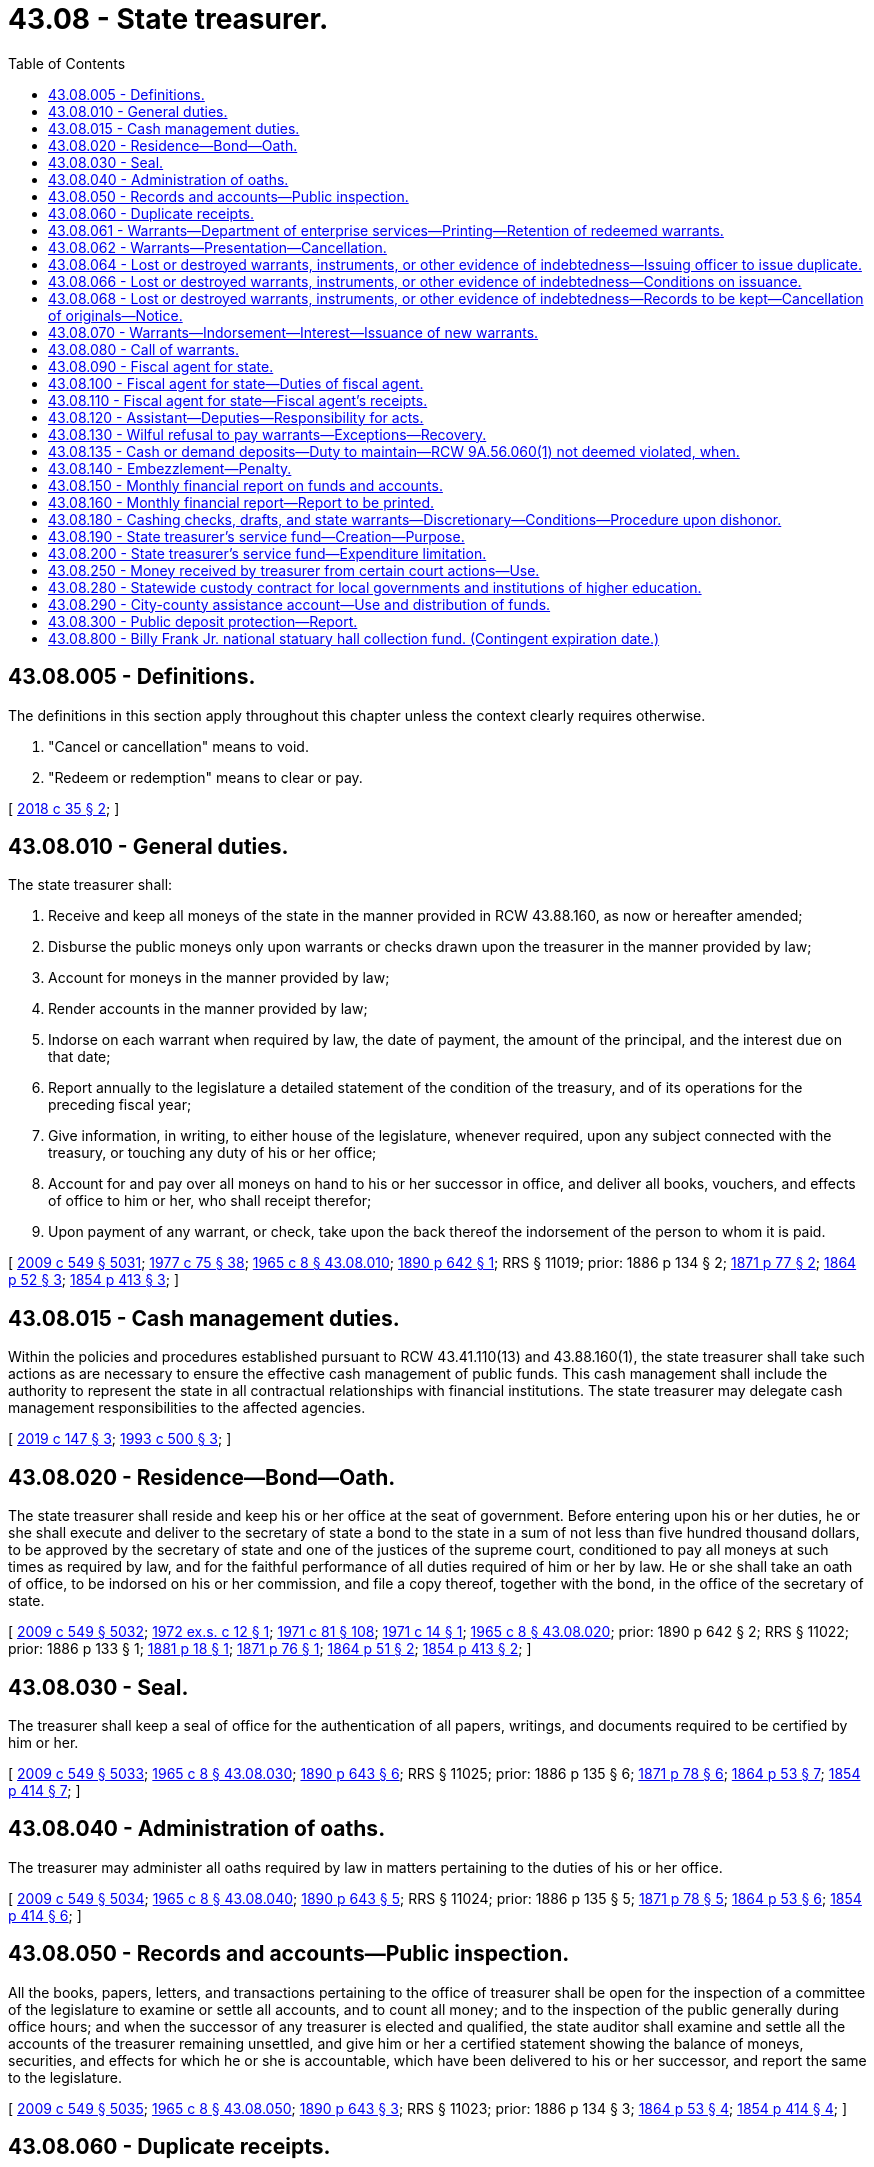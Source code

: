 = 43.08 - State treasurer.
:toc:

== 43.08.005 - Definitions.
The definitions in this section apply throughout this chapter unless the context clearly requires otherwise.

. "Cancel or cancellation" means to void.

. "Redeem or redemption" means to clear or pay.

[ http://lawfilesext.leg.wa.gov/biennium/2017-18/Pdf/Bills/Session%20Laws/Senate/6311.SL.pdf?cite=2018%20c%2035%20§%202[2018 c 35 § 2]; ]

== 43.08.010 - General duties.
The state treasurer shall:

. Receive and keep all moneys of the state in the manner provided in RCW 43.88.160, as now or hereafter amended;

. Disburse the public moneys only upon warrants or checks drawn upon the treasurer in the manner provided by law;

. Account for moneys in the manner provided by law;

. Render accounts in the manner provided by law;

. Indorse on each warrant when required by law, the date of payment, the amount of the principal, and the interest due on that date;

. Report annually to the legislature a detailed statement of the condition of the treasury, and of its operations for the preceding fiscal year;

. Give information, in writing, to either house of the legislature, whenever required, upon any subject connected with the treasury, or touching any duty of his or her office;

. Account for and pay over all moneys on hand to his or her successor in office, and deliver all books, vouchers, and effects of office to him or her, who shall receipt therefor;

. Upon payment of any warrant, or check, take upon the back thereof the indorsement of the person to whom it is paid.

[ http://lawfilesext.leg.wa.gov/biennium/2009-10/Pdf/Bills/Session%20Laws/Senate/5038.SL.pdf?cite=2009%20c%20549%20§%205031[2009 c 549 § 5031]; http://leg.wa.gov/CodeReviser/documents/sessionlaw/1977c75.pdf?cite=1977%20c%2075%20§%2038[1977 c 75 § 38]; http://leg.wa.gov/CodeReviser/documents/sessionlaw/1965c8.pdf?cite=1965%20c%208%20§%2043.08.010[1965 c 8 § 43.08.010]; http://leg.wa.gov/CodeReviser/documents/sessionlaw/1890c642.pdf?cite=1890%20p%20642%20§%201[1890 p 642 § 1]; RRS § 11019; prior:  1886 p 134 § 2; http://leg.wa.gov/CodeReviser/Pages/session_laws.aspx?cite=1871%20p%2077%20§%202[1871 p 77 § 2]; http://leg.wa.gov/CodeReviser/Pages/session_laws.aspx?cite=1864%20p%2052%20§%203[1864 p 52 § 3]; http://leg.wa.gov/CodeReviser/Pages/session_laws.aspx?cite=1854%20p%20413%20§%203[1854 p 413 § 3]; ]

== 43.08.015 - Cash management duties.
Within the policies and procedures established pursuant to RCW 43.41.110(13) and 43.88.160(1), the state treasurer shall take such actions as are necessary to ensure the effective cash management of public funds. This cash management shall include the authority to represent the state in all contractual relationships with financial institutions. The state treasurer may delegate cash management responsibilities to the affected agencies.

[ http://lawfilesext.leg.wa.gov/biennium/2019-20/Pdf/Bills/Session%20Laws/Senate/5311-S.SL.pdf?cite=2019%20c%20147%20§%203[2019 c 147 § 3]; http://lawfilesext.leg.wa.gov/biennium/1993-94/Pdf/Bills/Session%20Laws/House/1528-S.SL.pdf?cite=1993%20c%20500%20§%203[1993 c 500 § 3]; ]

== 43.08.020 - Residence—Bond—Oath.
The state treasurer shall reside and keep his or her office at the seat of government. Before entering upon his or her duties, he or she shall execute and deliver to the secretary of state a bond to the state in a sum of not less than five hundred thousand dollars, to be approved by the secretary of state and one of the justices of the supreme court, conditioned to pay all moneys at such times as required by law, and for the faithful performance of all duties required of him or her by law. He or she shall take an oath of office, to be indorsed on his or her commission, and file a copy thereof, together with the bond, in the office of the secretary of state.

[ http://lawfilesext.leg.wa.gov/biennium/2009-10/Pdf/Bills/Session%20Laws/Senate/5038.SL.pdf?cite=2009%20c%20549%20§%205032[2009 c 549 § 5032]; http://leg.wa.gov/CodeReviser/documents/sessionlaw/1972ex1c12.pdf?cite=1972%20ex.s.%20c%2012%20§%201[1972 ex.s. c 12 § 1]; http://leg.wa.gov/CodeReviser/documents/sessionlaw/1971c81.pdf?cite=1971%20c%2081%20§%20108[1971 c 81 § 108]; http://leg.wa.gov/CodeReviser/documents/sessionlaw/1971c14.pdf?cite=1971%20c%2014%20§%201[1971 c 14 § 1]; http://leg.wa.gov/CodeReviser/documents/sessionlaw/1965c8.pdf?cite=1965%20c%208%20§%2043.08.020[1965 c 8 § 43.08.020]; prior:  1890 p 642 § 2; RRS § 11022; prior:  1886 p 133 § 1; http://leg.wa.gov/CodeReviser/Pages/session_laws.aspx?cite=1881%20p%2018%20§%201[1881 p 18 § 1]; http://leg.wa.gov/CodeReviser/Pages/session_laws.aspx?cite=1871%20p%2076%20§%201[1871 p 76 § 1]; http://leg.wa.gov/CodeReviser/Pages/session_laws.aspx?cite=1864%20p%2051%20§%202[1864 p 51 § 2]; http://leg.wa.gov/CodeReviser/Pages/session_laws.aspx?cite=1854%20p%20413%20§%202[1854 p 413 § 2]; ]

== 43.08.030 - Seal.
The treasurer shall keep a seal of office for the authentication of all papers, writings, and documents required to be certified by him or her.

[ http://lawfilesext.leg.wa.gov/biennium/2009-10/Pdf/Bills/Session%20Laws/Senate/5038.SL.pdf?cite=2009%20c%20549%20§%205033[2009 c 549 § 5033]; http://leg.wa.gov/CodeReviser/documents/sessionlaw/1965c8.pdf?cite=1965%20c%208%20§%2043.08.030[1965 c 8 § 43.08.030]; http://leg.wa.gov/CodeReviser/documents/sessionlaw/1890c643.pdf?cite=1890%20p%20643%20§%206[1890 p 643 § 6]; RRS § 11025; prior:  1886 p 135 § 6; http://leg.wa.gov/CodeReviser/Pages/session_laws.aspx?cite=1871%20p%2078%20§%206[1871 p 78 § 6]; http://leg.wa.gov/CodeReviser/Pages/session_laws.aspx?cite=1864%20p%2053%20§%207[1864 p 53 § 7]; http://leg.wa.gov/CodeReviser/Pages/session_laws.aspx?cite=1854%20p%20414%20§%207[1854 p 414 § 7]; ]

== 43.08.040 - Administration of oaths.
The treasurer may administer all oaths required by law in matters pertaining to the duties of his or her office.

[ http://lawfilesext.leg.wa.gov/biennium/2009-10/Pdf/Bills/Session%20Laws/Senate/5038.SL.pdf?cite=2009%20c%20549%20§%205034[2009 c 549 § 5034]; http://leg.wa.gov/CodeReviser/documents/sessionlaw/1965c8.pdf?cite=1965%20c%208%20§%2043.08.040[1965 c 8 § 43.08.040]; http://leg.wa.gov/CodeReviser/documents/sessionlaw/1890c643.pdf?cite=1890%20p%20643%20§%205[1890 p 643 § 5]; RRS § 11024; prior:  1886 p 135 § 5; http://leg.wa.gov/CodeReviser/Pages/session_laws.aspx?cite=1871%20p%2078%20§%205[1871 p 78 § 5]; http://leg.wa.gov/CodeReviser/Pages/session_laws.aspx?cite=1864%20p%2053%20§%206[1864 p 53 § 6]; http://leg.wa.gov/CodeReviser/Pages/session_laws.aspx?cite=1854%20p%20414%20§%206[1854 p 414 § 6]; ]

== 43.08.050 - Records and accounts—Public inspection.
All the books, papers, letters, and transactions pertaining to the office of treasurer shall be open for the inspection of a committee of the legislature to examine or settle all accounts, and to count all money; and to the inspection of the public generally during office hours; and when the successor of any treasurer is elected and qualified, the state auditor shall examine and settle all the accounts of the treasurer remaining unsettled, and give him or her a certified statement showing the balance of moneys, securities, and effects for which he or she is accountable, which have been delivered to his or her successor, and report the same to the legislature.

[ http://lawfilesext.leg.wa.gov/biennium/2009-10/Pdf/Bills/Session%20Laws/Senate/5038.SL.pdf?cite=2009%20c%20549%20§%205035[2009 c 549 § 5035]; http://leg.wa.gov/CodeReviser/documents/sessionlaw/1965c8.pdf?cite=1965%20c%208%20§%2043.08.050[1965 c 8 § 43.08.050]; http://leg.wa.gov/CodeReviser/documents/sessionlaw/1890c643.pdf?cite=1890%20p%20643%20§%203[1890 p 643 § 3]; RRS § 11023; prior:  1886 p 134 § 3; http://leg.wa.gov/CodeReviser/Pages/session_laws.aspx?cite=1864%20p%2053%20§%204[1864 p 53 § 4]; http://leg.wa.gov/CodeReviser/Pages/session_laws.aspx?cite=1854%20p%20414%20§%204[1854 p 414 § 4]; ]

== 43.08.060 - Duplicate receipts.
All persons required by law to pay any moneys into the state treasury, or to transmit any public funds to the state treasurer on state accounts, shall, at the time of making such payments or transmissions specify the amount and date of such payment, and for what particular fund or account.

For all sums of money so paid the state treasurer shall forthwith give duplicate receipts in accordance with the rules and regulations promulgated by the office of financial management as authorized by RCW 43.88.160(1).

[ http://leg.wa.gov/CodeReviser/documents/sessionlaw/1979c151.pdf?cite=1979%20c%20151%20§%2089[1979 c 151 § 89]; http://leg.wa.gov/CodeReviser/documents/sessionlaw/1977c16.pdf?cite=1977%20c%2016%20§%201[1977 c 16 § 1]; http://leg.wa.gov/CodeReviser/documents/sessionlaw/1965c8.pdf?cite=1965%20c%208%20§%2043.08.060[1965 c 8 § 43.08.060]; http://leg.wa.gov/CodeReviser/documents/sessionlaw/1890c643.pdf?cite=1890%20p%20643%20§%204[1890 p 643 § 4]; RRS § 5504; prior:  1886 p 134 § 4; http://leg.wa.gov/CodeReviser/Pages/session_laws.aspx?cite=1871%20p%2078%20§%204[1871 p 78 § 4]; http://leg.wa.gov/CodeReviser/Pages/session_laws.aspx?cite=1864%20p%2053%20§%205[1864 p 53 § 5]; http://leg.wa.gov/CodeReviser/Pages/session_laws.aspx?cite=1854%20p%20414%20§%205[1854 p 414 § 5]; ]

== 43.08.061 - Warrants—Department of enterprise services—Printing—Retention of redeemed warrants.
The department of enterprise services is responsible for the printing of all state treasury warrants for distribution as directed by the state treasurer. All warrants redeemed by the state treasurer shall be retained for a period of one year, following their redemption, after which they may be destroyed without regard to the requirements imposed for their destruction by chapter 40.14 RCW.

[ http://lawfilesext.leg.wa.gov/biennium/2011-12/Pdf/Bills/Session%20Laws/Senate/5931-S.SL.pdf?cite=2011%201st%20sp.s.%20c%2043%20§%20305[2011 1st sp.s. c 43 § 305]; http://lawfilesext.leg.wa.gov/biennium/1993-94/Pdf/Bills/Session%20Laws/Senate/5596-S.SL.pdf?cite=1993%20c%2038%20§%201[1993 c 38 § 1]; http://leg.wa.gov/CodeReviser/documents/sessionlaw/1981c10.pdf?cite=1981%20c%2010%20§%201[1981 c 10 § 1]; http://leg.wa.gov/CodeReviser/documents/sessionlaw/1975c48.pdf?cite=1975%20c%2048%20§%202[1975 c 48 § 2]; ]

== 43.08.062 - Warrants—Presentation—Cancellation.
Should the payee or legal holder of any warrant drawn against the state treasury fail to present the warrant for payment within one hundred eighty days of the date of its issue or, if registered and drawing interest, within one hundred eighty days of its call, the state treasurer shall enter the same as canceled on the books of his or her office.

Should the payee or legal owner of such a canceled warrant thereafter present it for payment, the state treasurer may, upon proper showing by affidavit and the delivery of the warrant into his or her possession, issue a new warrant in lieu thereof, and the state treasurer is authorized to pay the new warrant.

[ http://lawfilesext.leg.wa.gov/biennium/2009-10/Pdf/Bills/Session%20Laws/Senate/5038.SL.pdf?cite=2009%20c%20549%20§%205036[2009 c 549 § 5036]; http://leg.wa.gov/CodeReviser/documents/sessionlaw/1986c99.pdf?cite=1986%20c%2099%20§%201[1986 c 99 § 1]; http://leg.wa.gov/CodeReviser/documents/sessionlaw/1981c10.pdf?cite=1981%20c%2010%20§%202[1981 c 10 § 2]; http://leg.wa.gov/CodeReviser/documents/sessionlaw/1965c8.pdf?cite=1965%20c%208%20§%2043.08.062[1965 c 8 § 43.08.062]; http://leg.wa.gov/CodeReviser/documents/sessionlaw/1890c638.pdf?cite=1890%20p%20638%20§%2013[1890 p 638 § 13]; RRS § 11008; prior:  1883 p 61 § 1; ]

== 43.08.064 - Lost or destroyed warrants, instruments, or other evidence of indebtedness—Issuing officer to issue duplicate.
In case of the loss or destruction of a state warrant for the payment of money, or any bond or other instrument or evidence of indebtedness, issued by any state officer, or agency, such officer, or such agency through its appropriate officer may issue or cause to be issued a duplicate in lieu thereof, in all respects and for the same amount as the original. The duplicate instrument so issued shall be subject in all other respects to the same provisions of law as the original instrument.

[ http://lawfilesext.leg.wa.gov/biennium/2017-18/Pdf/Bills/Session%20Laws/Senate/6311.SL.pdf?cite=2018%20c%2035%20§%204[2018 c 35 § 4]; http://leg.wa.gov/CodeReviser/documents/sessionlaw/1979ex1c71.pdf?cite=1979%20ex.s.%20c%2071%20§%203[1979 ex.s. c 71 § 3]; 1975-'76 2nd ex.s. c 77 § 2; http://leg.wa.gov/CodeReviser/documents/sessionlaw/1965ex1c61.pdf?cite=1965%20ex.s.%20c%2061%20§%201[1965 ex.s. c 61 § 1]; http://leg.wa.gov/CodeReviser/documents/sessionlaw/1965c8.pdf?cite=1965%20c%208%20§%2043.08.064[1965 c 8 § 43.08.064]; http://leg.wa.gov/CodeReviser/documents/sessionlaw/1890c639.pdf?cite=1890%20p%20639%20§%2015[1890 p 639 § 15]; RRS § 11010; prior:  1888 p 236 § 1; ]

== 43.08.066 - Lost or destroyed warrants, instruments, or other evidence of indebtedness—Conditions on issuance.
Before a duplicate instrument is issued, the state treasurer or other issuing officer shall require the person making application for its issue to file in his or her office a written affidavit specifically alleging on oath that he or she is the proper owner, payee, or legal representative of such owner or payee of the original instrument, giving the date of issue, the number, amount, and for what services or claim or purpose the original instrument or series of instruments of which it is a part was issued, and that the same has been lost or destroyed, and has not been paid, or has not been received by him or her.

[ http://lawfilesext.leg.wa.gov/biennium/2017-18/Pdf/Bills/Session%20Laws/Senate/6311.SL.pdf?cite=2018%20c%2035%20§%203[2018 c 35 § 3]; http://lawfilesext.leg.wa.gov/biennium/2009-10/Pdf/Bills/Session%20Laws/Senate/5038.SL.pdf?cite=2009%20c%20549%20§%205037[2009 c 549 § 5037]; http://leg.wa.gov/CodeReviser/documents/sessionlaw/1979ex1c71.pdf?cite=1979%20ex.s.%20c%2071%20§%204[1979 ex.s. c 71 § 4]; http://leg.wa.gov/CodeReviser/documents/sessionlaw/1972ex1c74.pdf?cite=1972%20ex.s.%20c%2074%20§%201[1972 ex.s. c 74 § 1]; http://leg.wa.gov/CodeReviser/documents/sessionlaw/1971ex1c54.pdf?cite=1971%20ex.s.%20c%2054%20§%201[1971 ex.s. c 54 § 1]; http://leg.wa.gov/CodeReviser/documents/sessionlaw/1965ex1c61.pdf?cite=1965%20ex.s.%20c%2061%20§%202[1965 ex.s. c 61 § 2]; http://leg.wa.gov/CodeReviser/documents/sessionlaw/1965c8.pdf?cite=1965%20c%208%20§%2043.08.066[1965 c 8 § 43.08.066]; http://leg.wa.gov/CodeReviser/documents/sessionlaw/1890c639.pdf?cite=1890%20p%20639%20§%2016[1890 p 639 § 16]; RRS § 11011; prior:  1888 p 236 § 2; ]

== 43.08.068 - Lost or destroyed warrants, instruments, or other evidence of indebtedness—Records to be kept—Cancellation of originals—Notice.
The state treasurer or other issuing officer shall keep a full and complete record of all warrants, bonds or other instruments alleged to have been lost or destroyed, which were issued by such agency, and of the issue of any duplicate therefor; and upon the issuance of any duplicate, the officer shall enter upon his or her books the cancellation of the original instrument and immediately notify the state treasurer, the state auditor, and all trustees and paying agents authorized to redeem such instruments on behalf of the state of Washington, of such cancellation.

[ http://lawfilesext.leg.wa.gov/biennium/2017-18/Pdf/Bills/Session%20Laws/Senate/6311.SL.pdf?cite=2018%20c%2035%20§%201[2018 c 35 § 1]; http://lawfilesext.leg.wa.gov/biennium/2009-10/Pdf/Bills/Session%20Laws/Senate/5038.SL.pdf?cite=2009%20c%20549%20§%205038[2009 c 549 § 5038]; http://leg.wa.gov/CodeReviser/documents/sessionlaw/1965ex1c61.pdf?cite=1965%20ex.s.%20c%2061%20§%203[1965 ex.s. c 61 § 3]; http://leg.wa.gov/CodeReviser/documents/sessionlaw/1965c8.pdf?cite=1965%20c%208%20§%2043.08.068[1965 c 8 § 43.08.068]; http://leg.wa.gov/CodeReviser/documents/sessionlaw/1890c640.pdf?cite=1890%20p%20640%20§%2017[1890 p 640 § 17]; RRS § 11012; prior:  1888 p 236 § 3; ]

== 43.08.070 - Warrants—Indorsement—Interest—Issuance of new warrants.
Upon the presentation of any state warrant to the state treasurer, if there is not sufficient money then available in the appropriate fund with which to redeem all warrants drawn against such fund which the treasurer anticipates will be presented for payment during the current business day, he or she may endorse on the warrant, "Not paid for want of funds," with the day and date of presentation, and the warrant shall draw legal interest from and including that date until five days from and after being called for payment in accordance with RCW 43.08.080, or until paid, whichever occurs first; or, in the alternative, the treasurer may prepare and register a single new warrant, drawn against the appropriate fund, and exchange such new warrant for one or more warrants not paid for want of funds when presented for payment totaling a like amount but not exceeding one million dollars, which new warrant shall then draw legal interest from and including its date of issuance until five days from and after being called for payment in accordance with RCW 43.08.080, or until paid, whichever occurs first. The legal rate or rates of interest on these warrants shall be established by the state treasurer in accordance with RCW 39.56.030.

[ http://lawfilesext.leg.wa.gov/biennium/2009-10/Pdf/Bills/Session%20Laws/Senate/5038.SL.pdf?cite=2009%20c%20549%20§%205039[2009 c 549 § 5039]; http://leg.wa.gov/CodeReviser/documents/sessionlaw/1981c10.pdf?cite=1981%20c%2010%20§%203[1981 c 10 § 3]; http://leg.wa.gov/CodeReviser/documents/sessionlaw/1971ex1c88.pdf?cite=1971%20ex.s.%20c%2088%20§%202[1971 ex.s. c 88 § 2]; http://leg.wa.gov/CodeReviser/documents/sessionlaw/1965c8.pdf?cite=1965%20c%208%20§%2043.08.070[1965 c 8 § 43.08.070]; http://leg.wa.gov/CodeReviser/Pages/session_laws.aspx?cite=1869%20p%20408%20§%202[1869 p 408 § 2]; RRS § 5516; ]

== 43.08.080 - Call of warrants.
When the state treasurer deems that there is sufficient money in a fund to pay all or part of the registered warrants of such fund, and the warrants are not presented for payment, he or she may advertise at least once in some newspaper published at the seat of government, stating the serial number of the warrants he or she is calling and prepared to pay; and if such warrants are not presented for payment within five days from and after the date of publication of the notice, the warrants shall not then draw any further interest: PROVIDED, That when said fund has a balance in excess of three percent of the preceding monthly warrant issue of said fund, or at any time that the money in the fund exceeds the warrants outstanding, the state treasurer shall similarly advertise a call for all those registered warrants which can be fully paid out of said fund in accordance with their registration sequence.

[ http://lawfilesext.leg.wa.gov/biennium/2009-10/Pdf/Bills/Session%20Laws/Senate/5038.SL.pdf?cite=2009%20c%20549%20§%205040[2009 c 549 § 5040]; http://leg.wa.gov/CodeReviser/documents/sessionlaw/1971ex1c88.pdf?cite=1971%20ex.s.%20c%2088%20§%203[1971 ex.s. c 88 § 3]; http://leg.wa.gov/CodeReviser/documents/sessionlaw/1965c8.pdf?cite=1965%20c%208%20§%2043.08.080[1965 c 8 § 43.08.080]; http://leg.wa.gov/CodeReviser/documents/sessionlaw/1890c644.pdf?cite=1890%20p%20644%20§%208[1890 p 644 § 8]; RRS § 5517; prior:  1886 p 135 § 9; http://leg.wa.gov/CodeReviser/Pages/session_laws.aspx?cite=1871%20p%2079%20§%209[1871 p 79 § 9]; ]

== 43.08.090 - Fiscal agent for state.
The state treasurer shall be ex officio the fiscal agent of the state.

[ http://leg.wa.gov/CodeReviser/documents/sessionlaw/1965c8.pdf?cite=1965%20c%208%20§%2043.08.090[1965 c 8 § 43.08.090]; http://leg.wa.gov/CodeReviser/documents/sessionlaw/1891c138.pdf?cite=1891%20c%20138%20§%201[1891 c 138 § 1]; RRS § 5484; ]

== 43.08.100 - Fiscal agent for state—Duties of fiscal agent.
The fiscal agent of the state shall receive all moneys due the state from any other state or from the federal government, take all necessary steps for the collection thereof, and apply the same to the funds to which they belong. He or she shall collect from time to time all moneys that may accrue to the state by virtue of section 13 of the enabling act, or from any other source not otherwise provided for by law.

[ http://lawfilesext.leg.wa.gov/biennium/2009-10/Pdf/Bills/Session%20Laws/Senate/5038.SL.pdf?cite=2009%20c%20549%20§%205041[2009 c 549 § 5041]; http://leg.wa.gov/CodeReviser/documents/sessionlaw/1965c8.pdf?cite=1965%20c%208%20§%2043.08.100[1965 c 8 § 43.08.100]; http://leg.wa.gov/CodeReviser/documents/sessionlaw/1891c138.pdf?cite=1891%20c%20138%20§%202[1891 c 138 § 2]; RRS § 5485.   1891 c 138 § 4; RRS § 5487; ]

== 43.08.110 - Fiscal agent for state—Fiscal agent's receipts.
The fiscal agent shall issue the necessary receipts for all moneys collected, and such receipts shall show the date when paid, the amount, from whom received, and on what account the money was collected.

One or more copies of such receipt shall be given to the persons from whom the money was received, and one copy shall be given to the director of financial management.

[ http://leg.wa.gov/CodeReviser/documents/sessionlaw/1979c151.pdf?cite=1979%20c%20151%20§%2090[1979 c 151 § 90]; http://leg.wa.gov/CodeReviser/documents/sessionlaw/1965c8.pdf?cite=1965%20c%208%20§%2043.08.110[1965 c 8 § 43.08.110]; http://leg.wa.gov/CodeReviser/documents/sessionlaw/1891c138.pdf?cite=1891%20c%20138%20§%203[1891 c 138 § 3]; RRS § 5486; ]

== 43.08.120 - Assistant—Deputies—Responsibility for acts.
The state treasurer may appoint an assistant state treasurer, who shall have the power to perform any act or duty which may be performed by the state treasurer, and in case of a vacancy in the office of state treasurer, perform the duties of the office until the vacancy is filled as provided by law.

The state treasurer may appoint no more than three deputy state treasurers, who shall have the power to perform any act or duty which may be performed by the state treasurer.

The assistant state treasurer and the deputy state treasurers shall be exempt from the provisions of chapter 41.06 RCW and shall hold office at the pleasure of the state treasurer; they shall, before entering upon the duties of their office, take and subscribe, and file with the secretary of state, the oath of office provided by law for other state officers.

The state treasurer shall be responsible on his or her official bond for all official acts of the assistant state treasurer and the deputy state treasurers.

[ http://lawfilesext.leg.wa.gov/biennium/2009-10/Pdf/Bills/Session%20Laws/Senate/5038.SL.pdf?cite=2009%20c%20549%20§%205042[2009 c 549 § 5042]; http://leg.wa.gov/CodeReviser/documents/sessionlaw/1973c10.pdf?cite=1973%20c%2010%20§%201[1973 c 10 § 1]; http://leg.wa.gov/CodeReviser/documents/sessionlaw/1971c15.pdf?cite=1971%20c%2015%20§%201[1971 c 15 § 1]; http://leg.wa.gov/CodeReviser/documents/sessionlaw/1965c8.pdf?cite=1965%20c%208%20§%2043.08.120[1965 c 8 § 43.08.120]; http://leg.wa.gov/CodeReviser/documents/sessionlaw/1921c36.pdf?cite=1921%20c%2036%20§%201[1921 c 36 § 1]; RRS § 11020; ]

== 43.08.130 - Wilful refusal to pay warrants—Exceptions—Recovery.
If the state treasurer wilfully refuses to pay except in accordance with the provisions of RCW 43.08.070 or by cash or check any warrant designated as payable in the state treasurer's office which is lawfully drawn upon the state treasury, or knowingly pays any warrant otherwise than as provided by law, then any person injured thereby may recover by action against the treasurer and the sureties on his or her official bond.

[ http://lawfilesext.leg.wa.gov/biennium/2009-10/Pdf/Bills/Session%20Laws/Senate/5038.SL.pdf?cite=2009%20c%20549%20§%205043[2009 c 549 § 5043]; http://leg.wa.gov/CodeReviser/documents/sessionlaw/1972ex1c145.pdf?cite=1972%20ex.s.%20c%20145%20§%202[1972 ex.s. c 145 § 2]; http://leg.wa.gov/CodeReviser/documents/sessionlaw/1965c8.pdf?cite=1965%20c%208%20§%2043.08.130[1965 c 8 § 43.08.130]; http://leg.wa.gov/CodeReviser/documents/sessionlaw/1890c644.pdf?cite=1890%20p%20644%20§%207[1890 p 644 § 7]; RRS § 11026; prior:  1886 p 135 § 8; http://leg.wa.gov/CodeReviser/Pages/session_laws.aspx?cite=1871%20p%2078%20§%208[1871 p 78 § 8]; http://leg.wa.gov/CodeReviser/Pages/session_laws.aspx?cite=1864%20p%2053%20§%208[1864 p 53 § 8]; http://leg.wa.gov/CodeReviser/Pages/session_laws.aspx?cite=1854%20p%20414%20§%208[1854 p 414 § 8]; ]

== 43.08.135 - Cash or demand deposits—Duty to maintain—RCW  9A.56.060(1) not deemed violated, when.
The state treasurer shall maintain at all times cash, or demand deposits in qualified public depositaries in an amount needed to meet the operational needs of state government: PROVIDED, That the state treasurer shall not be considered in violation of RCW 9A.56.060(1) if he or she maintains demand accounts in public depositaries in an amount less than all treasury warrants issued and outstanding.

[ http://lawfilesext.leg.wa.gov/biennium/2009-10/Pdf/Bills/Session%20Laws/Senate/5038.SL.pdf?cite=2009%20c%20549%20§%205044[2009 c 549 § 5044]; http://leg.wa.gov/CodeReviser/documents/sessionlaw/1983c3.pdf?cite=1983%20c%203%20§%20100[1983 c 3 § 100]; http://leg.wa.gov/CodeReviser/documents/sessionlaw/1972ex1c145.pdf?cite=1972%20ex.s.%20c%20145%20§%203[1972 ex.s. c 145 § 3]; ]

== 43.08.140 - Embezzlement—Penalty.
If any person holding the office of state treasurer fails to account for and pay over all moneys in his or her hands in accordance with law, or unlawfully converts to his or her own use in any way whatever, or uses by way of investment in any kind of property, or loans without authority of law, any portion of the public money intrusted to him or her for safekeeping, transfer, or disbursement, or unlawfully converts to his or her own use any money that comes into his or her hands by virtue of his or her office, the person is guilty of a class B felony, and upon conviction thereof, shall be imprisoned in a state correctional facility not exceeding fourteen years, and fined a sum equal to the amount embezzled.

[ http://lawfilesext.leg.wa.gov/biennium/2003-04/Pdf/Bills/Session%20Laws/Senate/5758.SL.pdf?cite=2003%20c%2053%20§%20224[2003 c 53 § 224]; http://lawfilesext.leg.wa.gov/biennium/1991-92/Pdf/Bills/Session%20Laws/House/2263-S.SL.pdf?cite=1992%20c%207%20§%2040[1992 c 7 § 40]; http://leg.wa.gov/CodeReviser/documents/sessionlaw/1965c8.pdf?cite=1965%20c%208%20§%2043.08.140[1965 c 8 § 43.08.140]; http://leg.wa.gov/CodeReviser/documents/sessionlaw/1890c644.pdf?cite=1890%20p%20644%20§%2010[1890 p 644 § 10]; RRS § 11027; prior:  1886 p 105 § 11; ]

== 43.08.150 - Monthly financial report on funds and accounts.
As soon as possible after the close of each calendar month, the state treasurer shall prepare a report as to the state of the general fund and every other fund under his or her control itemized as to:

. The amount in the fund at the close of business at the end of the preceding month;

. The amount of revenue deposited or transferred to the credit of each fund during the current month;

. The amount of withdrawals or transfers from each fund during the current month; and

. The amount on hand in each fund at the close of business at the end of the current month.

One copy of each report shall be provided promptly to those requesting them so long as the supply lasts. The report shall be posted on the official website of the state treasurer. The report shall also include a graphical display of month end balances, for both the current and previous fiscal year, for the general fund, total funds in the treasury, total funds in the treasurer's trust fund, and total funds managed by the state treasurer.

[ http://lawfilesext.leg.wa.gov/biennium/2009-10/Pdf/Bills/Session%20Laws/Senate/6833.SL.pdf?cite=2010%20c%20222%20§%202[2010 c 222 § 2]; http://lawfilesext.leg.wa.gov/biennium/2009-10/Pdf/Bills/Session%20Laws/Senate/5038.SL.pdf?cite=2009%20c%20549%20§%205045[2009 c 549 § 5045]; http://leg.wa.gov/CodeReviser/documents/sessionlaw/1977c75.pdf?cite=1977%20c%2075%20§%2039[1977 c 75 § 39]; http://leg.wa.gov/CodeReviser/documents/sessionlaw/1965c8.pdf?cite=1965%20c%208%20§%2043.08.150[1965 c 8 § 43.08.150]; http://leg.wa.gov/CodeReviser/documents/sessionlaw/1947c32.pdf?cite=1947%20c%2032%20§%201[1947 c 32 § 1]; Rem. Supp. 1947 § 11019-1; ]

== 43.08.160 - Monthly financial report—Report to be printed.
The state treasurer shall cause all such reports to be printed as other public documents are printed and the approval of no other officer of the state shall be necessary in carrying out the purposes of RCW 43.08.150.

[ http://leg.wa.gov/CodeReviser/documents/sessionlaw/1965c8.pdf?cite=1965%20c%208%20§%2043.08.160[1965 c 8 § 43.08.160]; http://leg.wa.gov/CodeReviser/documents/sessionlaw/1947c32.pdf?cite=1947%20c%2032%20§%202[1947 c 32 § 2]; Rem. Supp. 1947 § 11019-2; ]

== 43.08.180 - Cashing checks, drafts, and state warrants—Discretionary—Conditions—Procedure upon dishonor.
The state treasurer is hereby authorized, in the treasurer's discretion and as a service to state officers and employees, and to those known by the treasurer or the treasurer's staff, to accept in exchange for cash the checks, drafts, or Washington state warrants drawn or endorsed by these authorized persons and presented to the treasurer's office as meet each of the following conditions:

. The check or draft must be drawn to the order of cash or bearer and be immediately payable by a drawee financial institution; and

. The person presenting the check, draft, or Washington state warrant to the treasurer must produce such identification as the treasurer may require.

In the event that any check or draft cashed for a state officer or employee by the state treasurer under this section is dishonored by the drawee financial institution when presented for payment, the treasurer is authorized, after notice to the drawer or endorser of the dishonor, to withhold from the drawer's or endorser's next state salary warrant the full amount of the dishonored check or draft.

[ http://leg.wa.gov/CodeReviser/documents/sessionlaw/1984c74.pdf?cite=1984%20c%2074%20§%201[1984 c 74 § 1]; http://leg.wa.gov/CodeReviser/documents/sessionlaw/1971c5.pdf?cite=1971%20c%205%20§%201[1971 c 5 § 1]; ]

== 43.08.190 - State treasurer's service fund—Creation—Purpose.
There is hereby created a fund within the state treasury to be known as the "state treasurer's service fund." Such fund shall be used solely for the payment of costs and expenses incurred in the operation and administration of the state treasurer's office.

Moneys shall be allocated monthly and placed in the state treasurer's service fund equivalent to a maximum of one percent of the trust and treasury average daily cash balances from the earnings generated under the authority of RCW 43.79A.040 and 43.84.080 other than earnings generated from investment of balances in funds and accounts specified in RCW 43.79A.040(4)(c). The allocation shall precede the distribution of the remaining earnings as prescribed under RCW 43.79A.040 and 43.84.092. The state treasurer shall establish a uniform allocation rate for all funds and accounts; except that the state treasurer may negotiate a different allocation rate with any state agency that has independent authority over funds not statutorily required to be held in the state treasury or in the custody of the state treasurer. In no event shall the rate be less than the actual costs incurred by the state treasurer's office. If no rate is separately negotiated, the default rate for any funds held shall be the rate set for funds held pursuant to statute.

During the 2019-2021 and 2021-2023 fiscal biennia, the legislature may direct the state treasurer to make transfers of money in the state treasurer's service fund to the state general fund. It is the intent of the legislature that this policy will be continued in subsequent biennia.

[ http://lawfilesext.leg.wa.gov/biennium/2021-22/Pdf/Bills/Session%20Laws/Senate/5092-S.SL.pdf?cite=2021%20c%20334%20§%20969[2021 c 334 § 969]; http://lawfilesext.leg.wa.gov/biennium/2019-20/Pdf/Bills/Session%20Laws/House/1109-S.SL.pdf?cite=2019%20c%20415%20§%20962[2019 c 415 § 962]; http://lawfilesext.leg.wa.gov/biennium/2017-18/Pdf/Bills/Session%20Laws/Senate/5883-S.SL.pdf?cite=2017%203rd%20sp.s.%20c%201%20§%20966[2017 3rd sp.s. c 1 § 966]; http://lawfilesext.leg.wa.gov/biennium/2015-16/Pdf/Bills/Session%20Laws/Senate/6052-S.SL.pdf?cite=2015%203rd%20sp.s.%20c%204%20§%20953[2015 3rd sp.s. c 4 § 953]; http://lawfilesext.leg.wa.gov/biennium/2013-14/Pdf/Bills/Session%20Laws/Senate/5034-S.SL.pdf?cite=2013%202nd%20sp.s.%20c%204%20§%20973[2013 2nd sp.s. c 4 § 973]; http://lawfilesext.leg.wa.gov/biennium/2011-12/Pdf/Bills/Session%20Laws/House/1087-S.SL.pdf?cite=2011%201st%20sp.s.%20c%2050%20§%20941[2011 1st sp.s. c 50 § 941]; http://lawfilesext.leg.wa.gov/biennium/2009-10/Pdf/Bills/Session%20Laws/Senate/6833.SL.pdf?cite=2010%20c%20222%20§%203[2010 c 222 § 3]; http://lawfilesext.leg.wa.gov/biennium/2009-10/Pdf/Bills/Session%20Laws/House/1244-S.SL.pdf?cite=2009%20c%20564%20§%20926[2009 c 564 § 926]; http://lawfilesext.leg.wa.gov/biennium/2007-08/Pdf/Bills/Session%20Laws/House/2687-S.SL.pdf?cite=2008%20c%20329%20§%20912[2008 c 329 § 912]; http://lawfilesext.leg.wa.gov/biennium/2005-06/Pdf/Bills/Session%20Laws/Senate/6090-S.SL.pdf?cite=2005%20c%20518%20§%20925[2005 c 518 § 925]; http://lawfilesext.leg.wa.gov/biennium/2003-04/Pdf/Bills/Session%20Laws/Senate/5404-S.SL.pdf?cite=2003%201st%20sp.s.%20c%2025%20§%20916[2003 1st sp.s. c 25 § 916]; http://lawfilesext.leg.wa.gov/biennium/1991-92/Pdf/Bills/Session%20Laws/House/1058-S.SL.pdf?cite=1991%20sp.s.%20c%2013%20§%2083[1991 sp.s. c 13 § 83]; http://leg.wa.gov/CodeReviser/documents/sessionlaw/1985c405.pdf?cite=1985%20c%20405%20§%20506[1985 c 405 § 506]; http://leg.wa.gov/CodeReviser/documents/sessionlaw/1973c27.pdf?cite=1973%20c%2027%20§%202[1973 c 27 § 2]; ]

== 43.08.200 - State treasurer's service fund—Expenditure limitation.
All moneys deposited in the state treasurer's service fund shall be expended only pursuant to legislative appropriation and for the purposes set forth in RCW 43.08.190, 43.08.200, and * 43.85.241.

[ http://leg.wa.gov/CodeReviser/documents/sessionlaw/1973c27.pdf?cite=1973%20c%2027%20§%203[1973 c 27 § 3]; ]

== 43.08.250 - Money received by treasurer from certain court actions—Use.
. The money received by the state treasurer from fees, fines, forfeitures, penalties, reimbursements or assessments by any court organized under Title 3 or 35 RCW, or chapter 2.08 RCW, shall be deposited in the state general fund.

. The money received by the state treasurer from the increase in fees imposed by sections 9, 10, 12, 13, 14, 17, and 19, chapter 457, Laws of 2005 shall be deposited in the state general fund. It is the intent of the legislature that fifty percent of such money be appropriated to the administrator for the courts for the purposes of contributing to district court judges' salaries and to eligible elected municipal court judges' salaries. It is further the intent of the legislature that the balance of such moneys be used to fund criminal indigent defense assistance and enhancement at the trial court level, representation of parents in dependency and termination proceedings, and civil legal representation of indigent persons.

[ http://lawfilesext.leg.wa.gov/biennium/2009-10/Pdf/Bills/Session%20Laws/Senate/5073-S.SL.pdf?cite=2009%20c%20479%20§%2026[2009 c 479 § 26]; http://lawfilesext.leg.wa.gov/biennium/2007-08/Pdf/Bills/Session%20Laws/House/2687-S.SL.pdf?cite=2008%20c%20329%20§%20913[2008 c 329 § 913]; http://lawfilesext.leg.wa.gov/biennium/2007-08/Pdf/Bills/Session%20Laws/House/1128-S.SL.pdf?cite=2007%20c%20522%20§%20950[2007 c 522 § 950]; http://lawfilesext.leg.wa.gov/biennium/2005-06/Pdf/Bills/Session%20Laws/Senate/6090-S.SL.pdf?cite=2005%20c%20518%20§%20926[2005 c 518 § 926]; http://lawfilesext.leg.wa.gov/biennium/2005-06/Pdf/Bills/Session%20Laws/Senate/5454-S2.SL.pdf?cite=2005%20c%20457%20§%208[2005 c 457 § 8]; http://lawfilesext.leg.wa.gov/biennium/2005-06/Pdf/Bills/Session%20Laws/House/1668.SL.pdf?cite=2005%20c%20282%20§%2044[2005 c 282 § 44]; http://lawfilesext.leg.wa.gov/biennium/2003-04/Pdf/Bills/Session%20Laws/Senate/5404-S.SL.pdf?cite=2003%201st%20sp.s.%20c%2025%20§%20918[2003 1st sp.s. c 25 § 918]; prior:  2001 2nd sp.s. c 7 § 914; http://lawfilesext.leg.wa.gov/biennium/2001-02/Pdf/Bills/Session%20Laws/Senate/5309-S.SL.pdf?cite=2001%20c%20289%20§%204[2001 c 289 § 4]; http://lawfilesext.leg.wa.gov/biennium/1999-00/Pdf/Bills/Session%20Laws/House/2487.SL.pdf?cite=2000%202nd%20sp.s.%20c%201%20§%20911[2000 2nd sp.s. c 1 § 911]; http://lawfilesext.leg.wa.gov/biennium/1999-00/Pdf/Bills/Session%20Laws/Senate/5180-S.SL.pdf?cite=1999%20c%20309%20§%20915[1999 c 309 § 915]; http://lawfilesext.leg.wa.gov/biennium/1997-98/Pdf/Bills/Session%20Laws/Senate/6062-S.SL.pdf?cite=1997%20c%20149%20§%20910[1997 c 149 § 910]; http://lawfilesext.leg.wa.gov/biennium/1995-96/Pdf/Bills/Session%20Laws/Senate/6251-S.SL.pdf?cite=1996%20c%20283%20§%20901[1996 c 283 § 901]; http://lawfilesext.leg.wa.gov/biennium/1995-96/Pdf/Bills/Session%20Laws/House/1410-S.SL.pdf?cite=1995%202nd%20sp.s.%20c%2018%20§%20912[1995 2nd sp.s. c 18 § 912]; http://lawfilesext.leg.wa.gov/biennium/1993-94/Pdf/Bills/Session%20Laws/Senate/5968-S.SL.pdf?cite=1993%20sp.s.%20c%2024%20§%20917[1993 sp.s. c 24 § 917]; http://lawfilesext.leg.wa.gov/biennium/1991-92/Pdf/Bills/Session%20Laws/House/1378-S.SL.pdf?cite=1992%20c%2054%20§%203[1992 c 54 § 3]; prior:  1991 sp.s. c 16 § 919; http://lawfilesext.leg.wa.gov/biennium/1991-92/Pdf/Bills/Session%20Laws/House/1058-S.SL.pdf?cite=1991%20sp.s.%20c%2013%20§%2025[1991 sp.s. c 13 § 25]; http://leg.wa.gov/CodeReviser/documents/sessionlaw/1985c57.pdf?cite=1985%20c%2057%20§%2027[1985 c 57 § 27]; http://leg.wa.gov/CodeReviser/documents/sessionlaw/1984c258.pdf?cite=1984%20c%20258%20§%20338[1984 c 258 § 338]; ]

== 43.08.280 - Statewide custody contract for local governments and institutions of higher education.
. The state treasurer is authorized to negotiate a statewide custody contract for custody services for local governments and institutions of higher education. The term of the contract shall be for a minimum of four years.

. The state treasurer shall, as soon as is practical after negotiations have been successfully completed, notify local governments and institutions of higher education that a statewide custody contract has been negotiated.

. Following such notification, each local government or institution of higher education may, at its option, become a signatory to the statewide contract. Each local government or institution of higher education may only become a signatory to the contract by having its authorized local government official or financial officer and the statewide custodian execute the statewide contract. The contract is between the statewide custodian and the respective local government or institution of higher education. It is the responsibility of the local government official or financial officer to fully understand the terms and conditions of the statewide custody contract prior to its execution, and to ensure those terms and conditions are observed by the statewide custodian during the term of the contract.

. The state treasurer may adopt rules to implement this section, including, but not limited to, those rules deemed necessary to provide for an orderly transition in the event of a different statewide custodian in a new statewide custody contract.

. Any statewide custodian who becomes a signatory to the statewide custody contract may be exempted from the requirements of chapter 39.58 RCW for the purposes of this section, based on rules adopted by the public deposit protection commission.

. For the purposes of this section:

.. "Financial institution" means a bank or trust company chartered and supervised under state or federal law;

.. "Local government" means any county, city, town, special purpose district, political subdivision, municipal corporation, or quasi-municipal corporation, including any public corporation created by such an entity, which legally possesses and exercises investment authority;

.. "Statewide custody contract" means a contract negotiated between the state treasurer and a financial institution that establishes terms and fees for custody services which are optional to any local government for the term of the contract;

.. "Statewide custodian" means the financial institution with whom the state treasurer has negotiated a statewide custody contract;

.. "Custody services" means services performed by a financial institution such as the settlement, safekeeping, valuation, and market-value reporting of negotiable instruments owned by the local government;

.. "Local government official" means any officer or employee of a local government who has been designated by statute or local charter, ordinance, or resolution as the officer having the authority to invest the funds of the local government. However, the county treasurer is the only local government official for all political subdivisions for which the county treasurer has statutory or contractual authority to invest the funds thereof;

.. "Financial officer" means the board-appointed treasurer of a college, university, community or technical college district, or the state board for community and technical colleges.

[ http://lawfilesext.leg.wa.gov/biennium/1999-00/Pdf/Bills/Session%20Laws/House/1183-S.SL.pdf?cite=1999%20c%20293%20§%202[1999 c 293 § 2]; ]

== 43.08.290 - City-county assistance account—Use and distribution of funds.
. The city-county assistance account is created in the state treasury. All receipts from real estate excise tax disbursements provided under RCW 82.45.060 must be deposited into the account. Moneys in the account may be spent only after appropriation. Expenditures from the account may be used only for the purposes provided in this section.

. Funds deposited in the city-county assistance account must be distributed equally to the cities and counties.

. [Empty]
.. Funds distributed to counties must, to the extent possible, increase the sum of revenues under RCW 82.14.030(1) and streamlined sales tax mitigation funds received by each county to the greater of two hundred fifty thousand dollars or:

... For a county with an unincorporated population of one hundred thousand or less, seventy percent of the statewide weighted average per capita level of sales and use tax revenues received under RCW 82.14.030(1) with respect to taxable activity in the unincorporated areas of all counties imposing the sales and use tax authorized under RCW 82.14.030(1) in the previous calendar year, for certifications before October 1, 2009, or the previous fiscal year, for certifications on and after October 1, 2009; and

... For a county with an unincorporated population of more than one hundred thousand, sixty-five percent of the statewide weighted average per capita level of sales and use tax revenues received under RCW 82.14.030(1) with respect to taxable activity in the unincorporated areas of all counties imposing the sales and use tax authorized under RCW 82.14.030(1) in the previous calendar year, for certifications before October 1, 2009, or the previous fiscal year, for certifications on and after October 1, 2009.

.. For each county with an unincorporated population of fifteen thousand or less, the county must receive the greater of the amount in (a) of this subsection or the amount received in local government assistance provided by section 716, chapter 276, Laws of 2004.

.. For each county with an unincorporated population of more than fifteen thousand and less than twenty-two thousand, the county must receive in calendar year 2006 and 2007 the greater of the amount provided in (a) of this subsection or the amount received in local government assistance provided by section 716, chapter 276, Laws of 2004.

.. To the extent that revenues are insufficient to fund the distributions under this subsection, the distributions of all counties as otherwise determined under this subsection must be ratably reduced.

.. To the extent that revenues exceed the amounts needed to fund the distributions under this subsection, the excess funds must be divided ratably based upon unincorporated population among those counties receiving funds under this subsection and imposing the tax authorized under RCW 82.14.030(2) at the maximum rate.

. [Empty]
.. For each city with a population of five thousand or less with a per capita assessed property value less than twice the statewide average per capita assessed property value for all cities for the calendar year previous to the certification under subsection (6) of this section, the city must receive the greater of the following three amounts:

... An amount necessary to increase the sum of revenues under RCW 82.14.030(1) and streamlined sales tax mitigation funds received by a city up to fifty-five percent of the statewide weighted average per capita level of sales and use tax revenues received under RCW 82.14.030(1) with respect to taxable activity in all cities imposing the sales and use tax authorized under RCW 82.14.030(1) in the previous calendar year, for certifications before October 1, 2009, or the previous fiscal year, for certifications on and after October 1, 2009.

... The amount received in local government assistance provided for fiscal year 2005 by section 721, chapter 25, Laws of 2003 1st sp. sess.

... For a city with a per capita assessed property value less than fifty-five percent of the statewide average per capita assessed property value for all cities, an amount determined by subtracting the city's per capita assessed property value from fifty-five percent of the statewide average per capita assessed property value, dividing that amount by one thousand, and multiplying the result by the city's population.

.. For each city with a population of more than five thousand with a per capita assessed property value less than the statewide average per capita assessed property value for all cities for the calendar year previous to the certification under subsection (6) of this section, the city must receive the greater of the following two amounts:

... An amount necessary to increase the sum of revenues under RCW 82.14.030(1) and streamlined sales tax mitigation funds received by a city up to fifty percent of the statewide weighted average per capita level of sales and use tax revenues received under RCW 82.14.030(1) with respect to taxable activity in all cities imposing the sales and use tax authorized under RCW 82.14.030(1) in the previous calendar year, for certifications before October 1, 2009, or the previous fiscal year, for certifications on and after October 1, 2009.

... For a city with a per capita assessed property value less than fifty-five percent of the statewide average per capita assessed property value for all cities, an amount determined by subtracting the city's per capita assessed property value from fifty-five percent of the statewide average per capita assessed property value, dividing that amount by one thousand, and multiplying the result by the city's population.

.. No city may receive an amount greater than one hundred thousand dollars a year under (a) or (b) of this subsection.

.. To the extent that revenues are insufficient to fund the distributions under this subsection, the distributions of all cities as otherwise determined under this subsection must be ratably reduced.

.. To the extent that revenues exceed the amounts needed to fund the distributions under this subsection, the excess funds must be divided ratably based upon population among those cities receiving funds under this subsection and imposing the tax collected under RCW 82.14.030(2) at the maximum rate.

.. This subsection only applies to cities incorporated before August 1, 2005.

. The two hundred fifty thousand dollar amount in subsection (3) of this section and the one hundred thousand dollar amount in subsection (4) of this section must be increased each year beginning in calendar year 2006 by inflation as defined in RCW 84.55.005, as determined by the department of revenue.

. [Empty]
.. Distributions under subsections (3) and (4) of this section must be made quarterly beginning on October 1, 2005, based on population as last determined by the office of financial management. The department of revenue must certify the amounts to be distributed under this section by the state treasurer. The certification must be made by October 1, 2005, for the October 1, 2005, distribution and the January 1, 2006, distribution, based on calendar year 2004 department of revenue distributions of sales and use taxes authorized under RCW 82.14.030(1). The certification must be made by March 1, 2006, for distributions beginning April 1, 2006, by March 1, 2007, for distributions beginning April 1, 2007, and by March 1, 2008, for distributions beginning April 1, 2008. The March 1st certification must be used for distributions occurring on April 1st, July 1st, and October 1st of the year of certification and on January 1st of the year following certification.

.. By March 1, 2009, the department of revenue must certify the amounts to be distributed under this section on April 1, 2009, July 1, 2009, and October 1, 2009. The certification must be based on calendar year 2008 department of revenue distributions of sales and use taxes authorized under RCW 82.14.030(1), and the population as last determined by the office of financial management.

.. By October 1, 2009, the department of revenue must certify the amounts to be distributed under this section on January 1, 2010, April 1, 2010, July 1, 2010, and October 1, 2010. The certification must be based on department of revenue distributions in fiscal year 2009 of sales and use taxes authorized under RCW 82.14.030(1), streamlined sales tax mitigation data for mitigation distributions authorized under *RCW 82.14.495 made December 2008 through September 2009, and population as last determined by the office of financial management.

.. By September 1, 2010, and September 1st of every year thereafter, the department of revenue must make available a preliminary certification of the amounts to be distributed under this section on January 1st, April 1st, July 1st, and October 1st of the year immediately following certification. By October 1, 2010, and October 1st of every year thereafter, the department must finalize the certification. Once finalized, no changes may be made to the certification for any reason. Certifications must be based on distributions of sales and use taxes imposed under RCW 82.14.030(1) made by the department of revenue in the fiscal year that ended during the calendar year of certification, streamlined sales tax mitigation data for mitigation distributions authorized under *RCW 82.14.495 made in the fiscal year that ended during the calendar year of certification, and population as last determined by the office of financial management.

. All distributions to local governments from the city-county assistance account constitute increases in state distributions of revenue to political subdivisions for purposes of state reimbursement for the costs of new programs and increases in service levels under RCW 43.135.060, including any claims or litigation pending against the state on or after January 1, 2005.

. As used in this section, "streamlined sales tax mitigation funds" means an amount determined by the department of revenue equal to the actual mitigation distribution amount under *RCW 82.14.495 received by a jurisdiction in four consecutive calendar quarters, less the mitigation distribution amount that would have been received by the jurisdiction during the same four calendar quarters had mitigation been calculated without the local sales tax authorized under RCW 82.14.030(1). If the difference is a negative amount or if a jurisdiction does not receive any mitigation distribution during the applicable four calendar quarters, then "streamlined sales tax mitigation funds" is zero.

[ http://lawfilesext.leg.wa.gov/biennium/2009-10/Pdf/Bills/Session%20Laws/Senate/5511.SL.pdf?cite=2009%20c%20127%20§%201[2009 c 127 § 1]; http://lawfilesext.leg.wa.gov/biennium/2005-06/Pdf/Bills/Session%20Laws/Senate/6050-S.SL.pdf?cite=2005%20c%20450%20§%202[2005 c 450 § 2]; ]

== 43.08.300 - Public deposit protection—Report.
By December 1, 2009, and each December 1st thereafter, the office of the state treasurer shall report to the legislature actions taken by the public deposit protection commission and the state treasurer regarding public deposit protection.

[ http://lawfilesext.leg.wa.gov/biennium/2009-10/Pdf/Bills/Session%20Laws/House/2061-S.SL.pdf?cite=2009%20c%209%20§%2018[2009 c 9 § 18]; ]

== 43.08.800 - Billy Frank Jr. national statuary hall collection fund. (Contingent expiration date.)
. The Billy Frank Jr. national statuary hall collection fund is created in the custody of the state treasurer. All receipts from gifts, grants, or endowments from public and private sources as authorized under section 3, chapter 20, Laws of 2021 must be deposited into the fund. Expenditures from the fund may be used only to carry out the provisions of chapter 20, Laws of 2021. Only the chair of the committee may authorize expenditures from the fund. The fund is subject to allotment procedures under chapter 43.88 RCW, but an appropriation is not required for expenditures.

. This section expires when the duties under sections 3 and 4, chapter 20, Laws of 2021 are completed.

[ http://lawfilesext.leg.wa.gov/biennium/2021-22/Pdf/Bills/Session%20Laws/House/1372-S.SL.pdf?cite=2021%20c%2020%20§%205[2021 c 20 § 5]; ]

